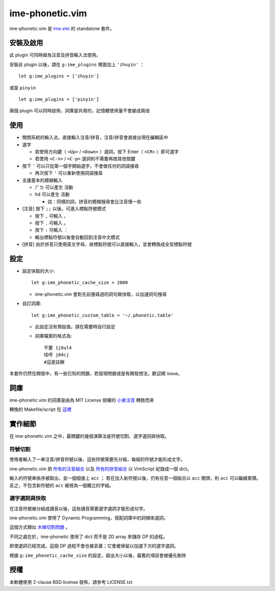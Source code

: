 ===============================================================================
ime-phonetic.vim
===============================================================================
ime-phonetic.vim 是 `ime.vim <https://github.com/pi314/ime.vim>`_ 的 standalone 套件。


安裝及啟用
-------------------------------------------------------------------------------
此 plugin 可同時做為注音及拼音輸入法使用。

安裝此 plugin 以後，請在 ``g:ime_plugins`` 裡面加上 ``'zhuyin'`` ： ::

  let g:ime_plugins = ['zhuyin']

或是 ``pinyin`` ::

  let g:ime_plugins = ['pinyin']

兩個 plugin 可以同時啟用，詞庫是共用的，記憶體使用量不會變成兩倍


使用
-------------------------------------------------------------------------------
* 關閉系統的輸入法，直接輸入注音/拼音，注音/拼音會直接出現在編輯區中
* 選字

  - 若使用方向鍵（ ``<Up>`` / ``<Down>`` ）選詞，按下 Enter（ ``<CR>`` ）即可選字
  - 若使用 ``<C-n>`` / ``<C-p>`` 選詞則不需要再按其他按鍵

* 按下 ``'`` 可以只從第一個字開始選字，不會做任何的詞語搜尋

  - 再次按下 ``'`` 可以重新使用詞語搜尋

* 支援基本的模糊輸入

  - ``ㄏㄉ`` 可以產生 ``活動``
  - ``hd`` 可以產生 ``活動``

    + 註：同樣的詞，拼音的模糊搜尋會比注音慢一些

* [注音] 按下 ``;;`` 以後，可進入標點符號模式

  - 按下 ``,`` 可輸入 ``，``
  - 按下 ``.`` 可輸入 ``。``
  - 按下 ``:`` 可輸入 ``：``
  - 輸出標點符號以後會自動回到注音中文模式

* [拼音] 由於拼音只使用英文字母，故標點符號可以直接輸入，並會轉換成全型標點符號


設定
-------------------------------------------------------------------------------
* 設定快取的大小::

    let g:ime_phonetic_cache_size = 2000

  - ime-phonetic.vim 會對先前搜尋過的詞句做快取，以加速詞句搜尋

* 自訂詞庫::

    let g:ime_phonetic_custom_table = '~/.phonetic.table'

  - 此設定沒有預設值，請在需要時自行設定
  - 詞庫檔案的格式為::

      不要 1j6ul4
      哇呼 j84cj
      #這是註解

本套件仍然在開發中，有一些已知的問題，若發現問題或是有開發想法，歡迎開 issue。


詞庫
-------------------------------------------------------------------------------
ime-phonetic.vim 的詞庫是由為 MIT License 授權的 `小麥注音 <https://mcbopomofo.openvanilla.org/>`_ 轉換而來

轉換的 Makefile/script 在 `這裡 <https://github.com/pi314/phonetic-table>`_


實作細節
-------------------------------------------------------------------------------
在 ime-phonetic.vim 之中，最關鍵的幾個演算法是符號切割、選字選詞與快取。


符號切割
*******************************************************************************
使用者輸入了一串注音/拼音符號以後，這些符號需要先分組，每組的符號才能形成文字。

ime-phonetic.vim 把 `所有的注音組合 <https://zh.wiktionary.org/zh-hant/附录:注音索引>`_
以及 `所有的拼音組合 <https://patricktschang.wordpress.com/2012/10/02/mps_pinyin_ipa/>`_
以 VimScript 紀錄成一個 dict。

輸入的符號串依序被取出，並一個個接上 ``acc`` ；
若在加入新符號以後，仍有任意一個組合以 ``acc`` 開頭，則 ``acc`` 可以繼續累積。
反之，不包含新符號的 ``acc`` 被視為一個獨立的字組。


選字選詞與快取
*******************************************************************************
在注音符號被分組成讀音以後，這些讀音需要選字選詞才能形成句字。

ime-phonetic.vim 使用了 Dynamic Programming，搭配詞庫中的詞頻來選詞。

這個方式類似 `木條切割問題 <https://en.wikipedia.org/wiki/Cutting_stock_problem>`_ 。

不同之處在於，ime-phonetic 使用了 dict 而不是 2D array 來儲存 DP 的過程。

即使選詞已經完成，這個 DP 過程不會也被丟棄；它會被保留以加速下次的選字選詞。

根據 ``g:ime_phonetic_cache_size`` 的設定，超出大小以後，最舊的項目會被優先刪除


授權
-------------------------------------------------------------------------------
本軟體使用 2-clause BSD license 發佈，請參考 LICENSE.txt
